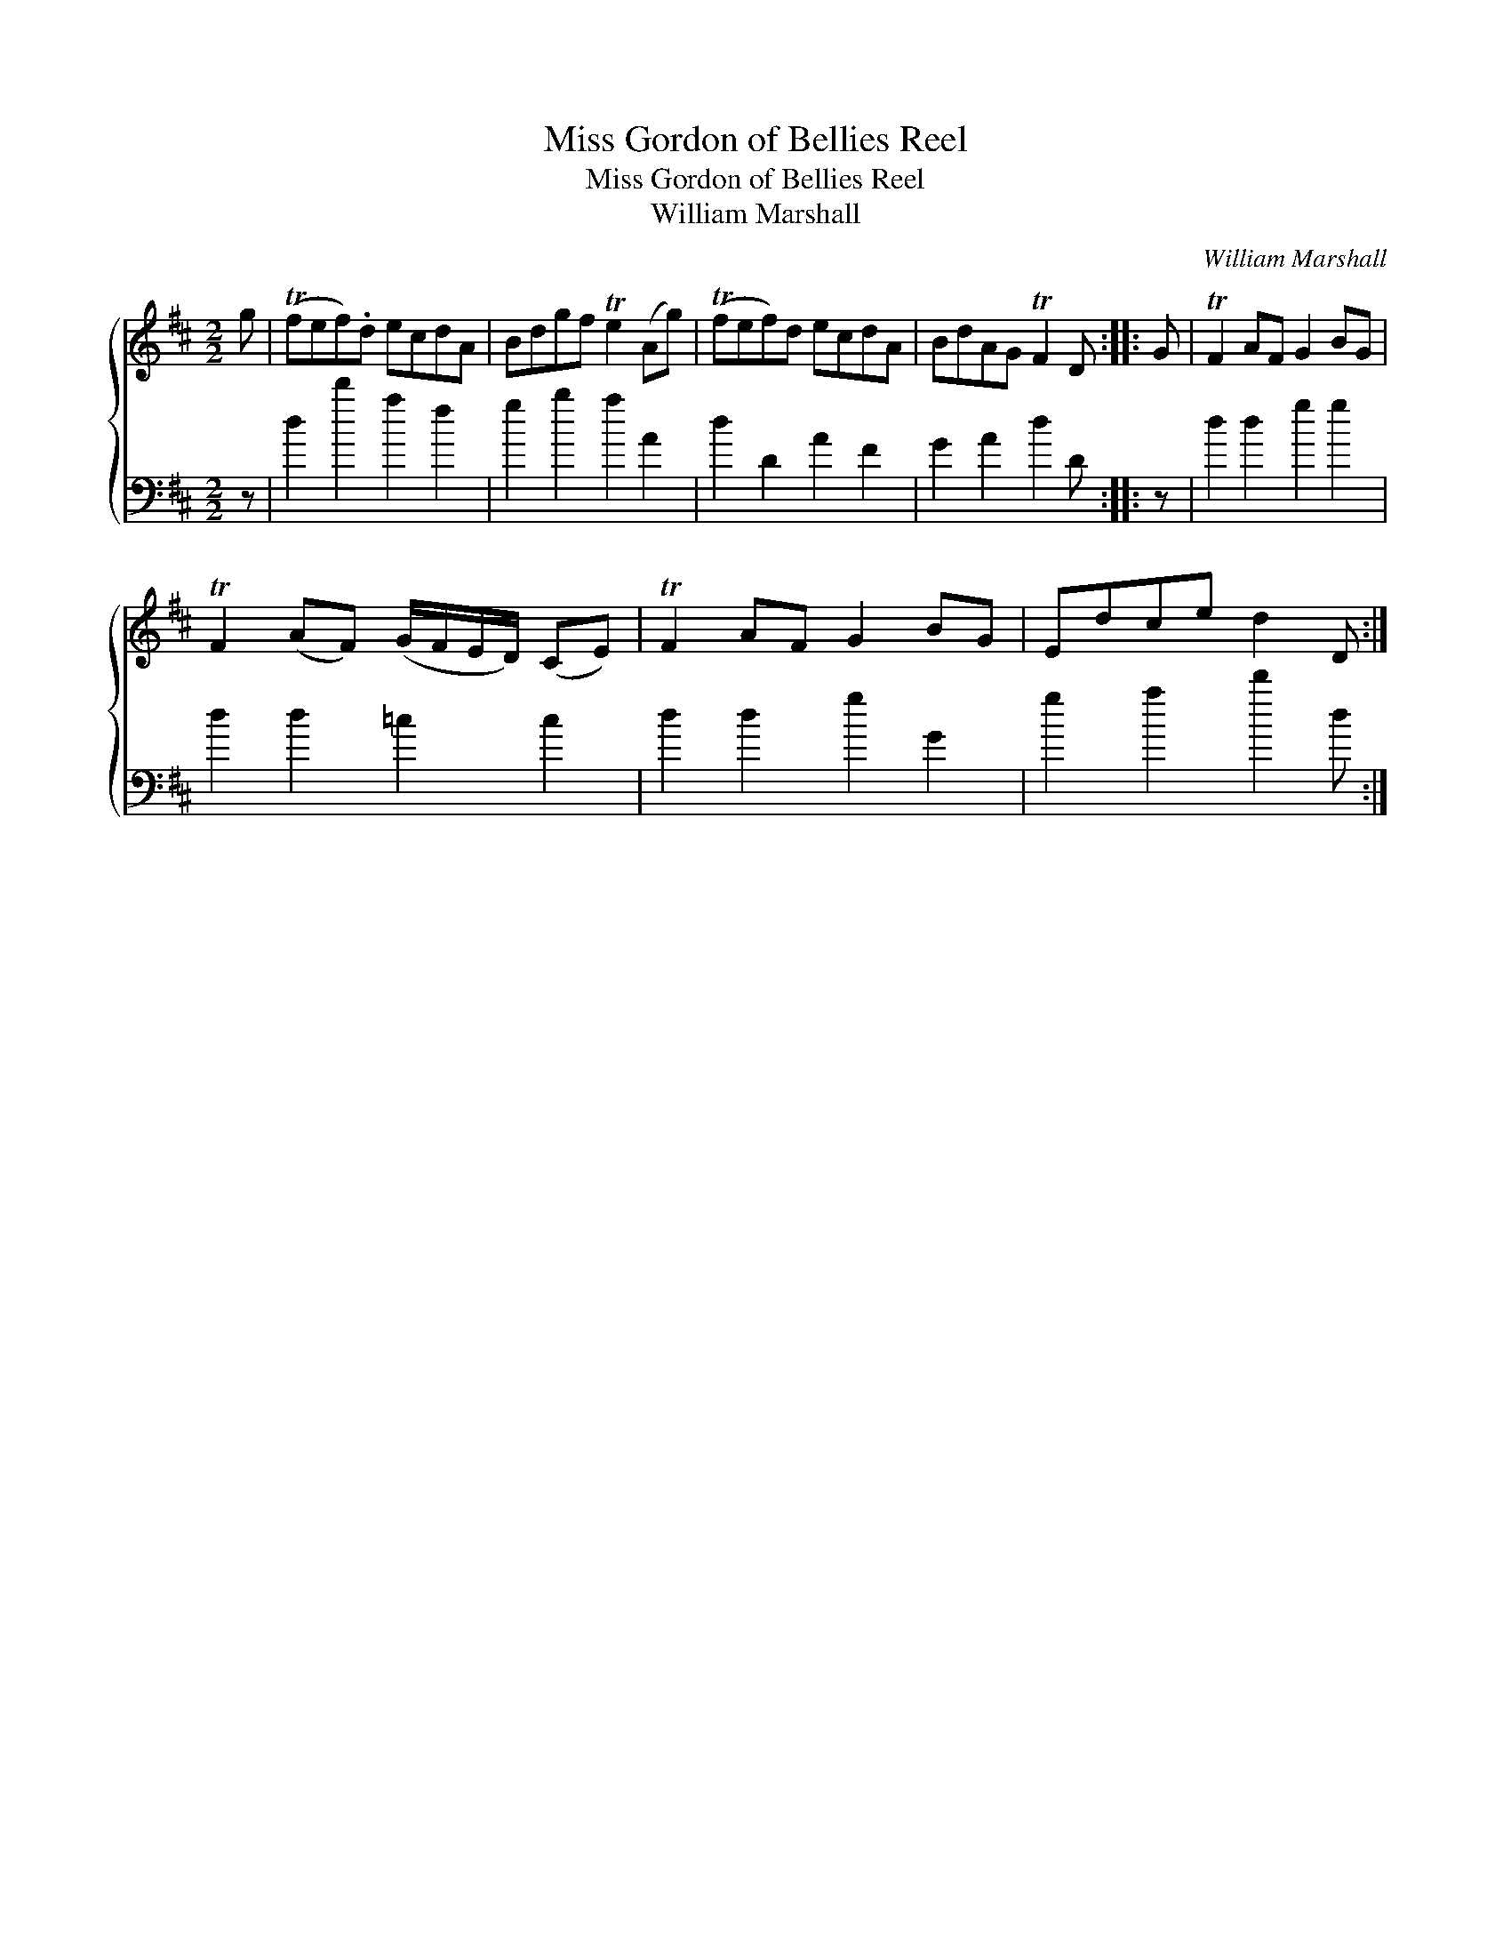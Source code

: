X:1
T:Miss Gordon of Bellies Reel
T:Miss Gordon of Bellies Reel
T:William Marshall
C:William Marshall
%%score { 1 2 }
L:1/8
M:2/2
K:D
V:1 treble 
V:2 bass 
V:1
 g | (Tfef).d ecdA | Bdgf Te2 (Ag) | (Tfef)d ecdA | BdAG TF2 D :: G | TF2 AF G2 BG | %7
 TF2 (AF) (G/F/E/D/) (CE) | TF2 AF G2 BG | Edce d2 D :| %10
V:2
 z | d2 d'2 a2 f2 | g2 b2 a2 A2 | d2 D2 A2 F2 | G2 A2 d2 D :: z | d2 d2 g2 g2 | d2 d2 =c2 c2 | %8
 d2 d2 g2 G2 | g2 a2 d'2 d :| %10

